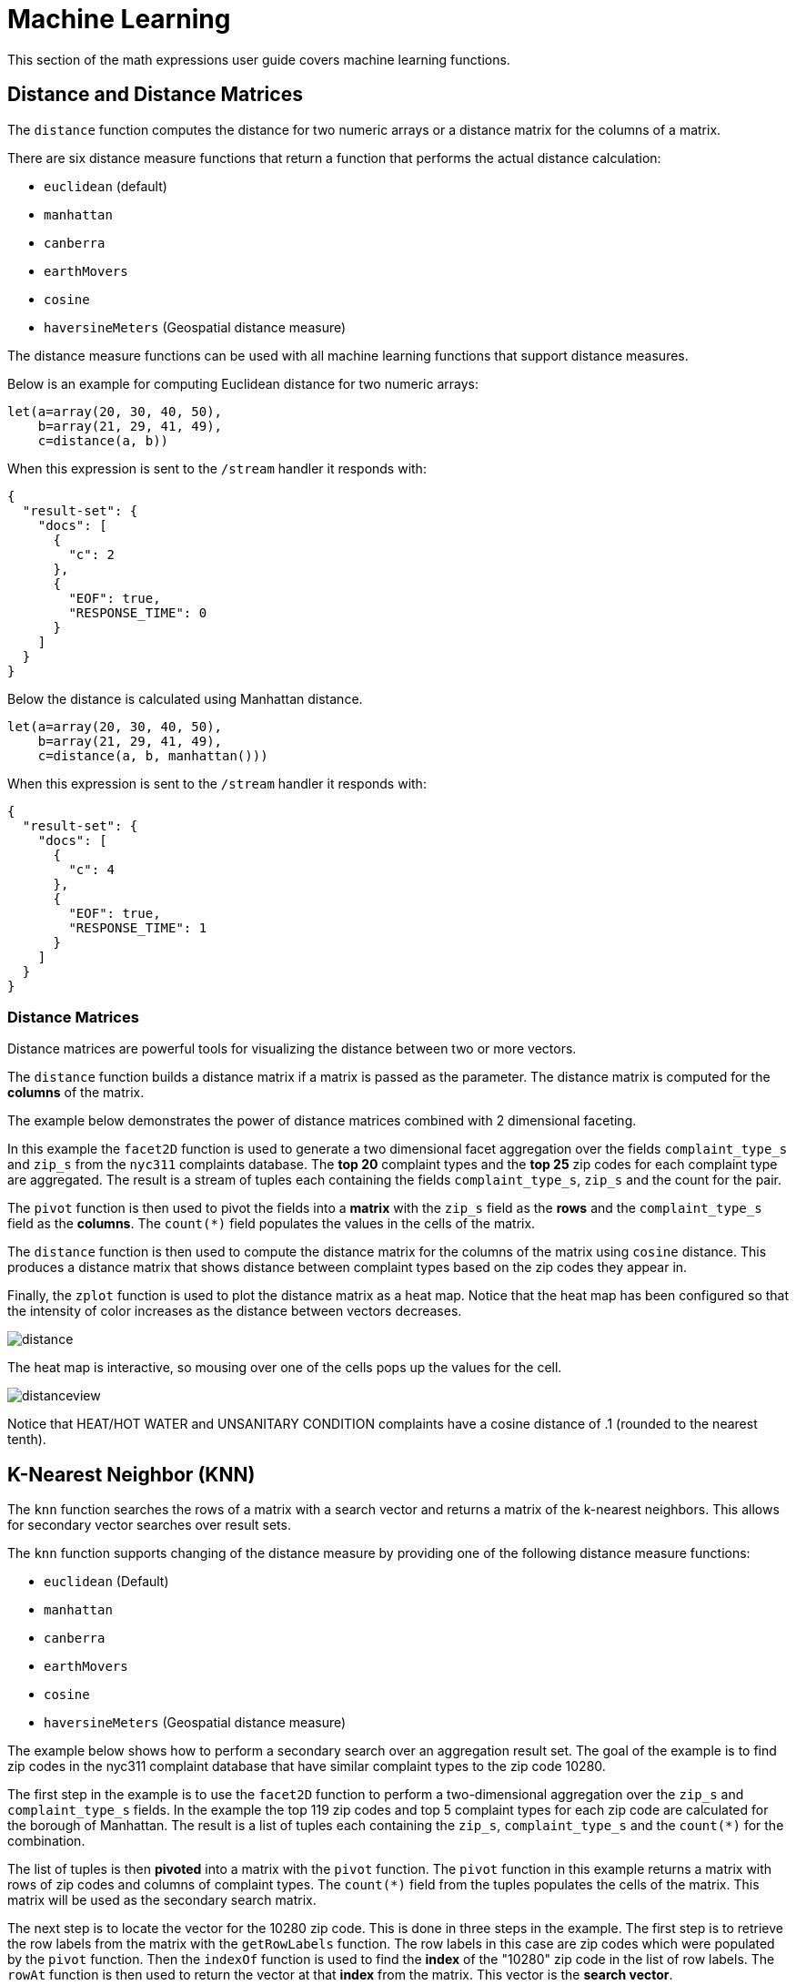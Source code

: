 = Machine Learning
// Licensed to the Apache Software Foundation (ASF) under one
// or more contributor license agreements.  See the NOTICE file
// distributed with this work for additional information
// regarding copyright ownership.  The ASF licenses this file
// to you under the Apache License, Version 2.0 (the
// "License"); you may not use this file except in compliance
// with the License.  You may obtain a copy of the License at
//
//   http://www.apache.org/licenses/LICENSE-2.0
//
// Unless required by applicable law or agreed to in writing,
// software distributed under the License is distributed on an
// "AS IS" BASIS, WITHOUT WARRANTIES OR CONDITIONS OF ANY
// KIND, either express or implied.  See the License for the
// specific language governing permissions and limitations
// under the License.


This section of the math expressions user guide covers machine learning
functions.

== Distance and Distance Matrices

The `distance` function computes the distance for two numeric arrays or a distance matrix for the columns of a matrix.

There are six distance measure functions that return a function that performs the actual distance calculation:

* `euclidean` (default)
* `manhattan`
* `canberra`
* `earthMovers`
* `cosine`
* `haversineMeters` (Geospatial distance measure)

The distance measure functions can be used with all machine learning functions that support distance measures.

Below is an example for computing Euclidean distance for two numeric arrays:

[source,text]
----
let(a=array(20, 30, 40, 50),
    b=array(21, 29, 41, 49),
    c=distance(a, b))
----

When this expression is sent to the `/stream` handler it responds with:

[source,json]
----
{
  "result-set": {
    "docs": [
      {
        "c": 2
      },
      {
        "EOF": true,
        "RESPONSE_TIME": 0
      }
    ]
  }
}
----

Below the distance is calculated using Manhattan distance.

[source,text]
----
let(a=array(20, 30, 40, 50),
    b=array(21, 29, 41, 49),
    c=distance(a, b, manhattan()))
----

When this expression is sent to the `/stream` handler it responds with:

[source,json]
----
{
  "result-set": {
    "docs": [
      {
        "c": 4
      },
      {
        "EOF": true,
        "RESPONSE_TIME": 1
      }
    ]
  }
}
----

=== Distance Matrices

Distance matrices are powerful tools for visualizing the distance between two or more vectors.

The `distance` function builds a distance matrix if a matrix is passed as the parameter.
The distance matrix is computed for the *columns* of the matrix.

The example below demonstrates the power of distance matrices combined with 2 dimensional faceting.

In this example the `facet2D` function is used to generate a two dimensional facet aggregation over the fields `complaint_type_s` and `zip_s` from the `nyc311` complaints database.
The *top 20* complaint types and the *top 25* zip codes for each complaint type are aggregated.
The result is a stream of tuples each containing the fields `complaint_type_s`, `zip_s` and the count for the pair.

The `pivot` function is then used to pivot the fields into a *matrix* with the `zip_s` field as the *rows* and the `complaint_type_s` field as the *columns*.
The `count(*)` field populates the values in the cells of the matrix.

The `distance` function is then used to compute the distance matrix for the columns of the matrix using `cosine` distance.
This produces a distance matrix that shows distance between complaint types based on the zip codes they appear in.

Finally, the `zplot` function is used to plot the distance matrix as a heat map.
Notice that the heat map has been configured so that the intensity of color increases as the distance between vectors decreases.


image::math-expressions/distance.png[]

The heat map is interactive, so mousing over one of the cells pops up the values for the cell.

image::math-expressions/distanceview.png[]

Notice that HEAT/HOT WATER and UNSANITARY CONDITION complaints have a cosine distance of .1 (rounded to the nearest tenth).


== K-Nearest Neighbor (KNN)

The `knn` function searches the rows of a matrix with a search vector and
returns a matrix of the k-nearest neighbors.
This allows for secondary vector searches over result sets.

The `knn` function supports changing of the distance measure by providing one of the following distance measure functions:

* `euclidean` (Default)
* `manhattan`
* `canberra`
* `earthMovers`
* `cosine`
* `haversineMeters` (Geospatial distance measure)

The example below shows how to perform a secondary search over an aggregation
result set.
The goal of the example is to find zip codes in the nyc311 complaint database that have similar complaint types to the zip code 10280.

The first step in the example is to use the `facet2D` function to perform a two-dimensional aggregation over the `zip_s` and `complaint_type_s` fields.
In the example the top 119 zip codes and top 5 complaint types for each zip code are calculated for the borough of Manhattan.
The result is a list of tuples each containing the `zip_s`, `complaint_type_s` and the `count(*)` for the combination.

The list of tuples is then *pivoted* into a matrix with the `pivot` function.
The `pivot` function in this example returns a matrix with rows of zip codes and columns of complaint types.
The `count(*)` field from the tuples populates the cells of the matrix.
This matrix will be used as the secondary search matrix.

The next step is to locate the vector for the 10280 zip code.
This is done in three steps in the example.
The first step is to retrieve the row labels from the matrix with the `getRowLabels` function.
The row labels in this case are zip codes which were populated by the `pivot` function.
Then the `indexOf` function is used to find the *index* of the "10280" zip code in the list of row labels.
The `rowAt` function is then used to return the vector at that *index* from the matrix.
This vector is the *search vector*.

Now that we have a matrix and search vector we can use the `knn` function to perform the search.
In the example the `knn` function searches the matrix with the search vector with a K of 5, using *cosine* distance.
Cosine distance is useful for comparing sparse vectors which is the case in this
example.
The `knn` function returns a matrix with the top 5 nearest neighbors to the search vector.

The `knn` function populates the row and column labels of the return matrix and
also adds a vector of *distances* for each row as an attribute to the matrix.

In the example the `zplot` function extracts the row labels and the distance vector with the `getRowLabels` and `getAttribute` functions.
The `topFeatures` function is used to extract the top 5 column labels for each zip code vector, based on the counts for each column.
Then `zplot` outputs the data in a format that can be visualized in
a table with Zeppelin-Solr.

image::math-expressions/knn.png[]

The table above shows each zip code returned by the `knn` function along with the list of complaints and distances.
These are the zip codes that are most similar to the 10280 zip code based on their top 5 complaint types.

== K-Nearest Neighbor Regression

K-nearest neighbor regression is a non-linear, bivariate and multivariate regression method.
KNN regression is a lazy learning technique which means it does not fit a model to the training set in advance.
Instead, the entire training set of observations and outcomes are held in memory and predictions are made by averaging the outcomes of the k-nearest neighbors.

The `knnRegress` function is used to perform nearest neighbor regression.

=== 2D Non-Linear Regression

The example below shows the *regression plot* for KNN regression applied to a 2D scatter plot.

In this example the `random` function is used to draw 500 random samples from the `logs` collection containing two fields `filesize_d` and `eresponse_d`.
The sample is then vectorized with the `filesize_d` field stored in a vector assigned to variable *x* and the `eresponse_d` vector stored in
variable `y`.
The `knnRegress` function is then applied with `20` as the nearest neighbor parameter, which returns a KNN function which can be used to predict values.
The `predict` function is then called on the KNN function to predict values for the original `x` vector.
Finally `zplot` is used to plot the original `x` and `y` vectors along with the predictions.

image::math-expressions/knnRegress.png[]

Notice that the regression plot shows a non-linear relations ship between the `filesize_d` field and the `eresponse_d` field.
Also note that KNN regression plots a non-linear curve through the scatter plot.
The larger the size of K (nearest neighbors), the smoother the line.

=== Multivariate Non-Linear Regression

The `knnRegress` function is also a powerful and flexible tool for multi-variate non-linear regression.

In the example below a multi-variate regression is performed using a database designed for analyzing and predicting wine quality.
The database contains nearly 1600 records with 9 predictors of wine quality:
pH, alcohol, fixed_acidity, sulphates, density, free_sulfur_dioxide, volatile_acidity, citric_acid, residual_sugar.
There is also a field called quality assigned to each wine ranging from 3 to 8.

KNN regression can be used to predict wine quality for vectors containing the predictor values.

In the example a search is performed on the `redwine` collection to return all the rows in the database of observations.
Then the quality field and predictor fields are read into vectors and set to variables.

The predictor variables are added as rows to a matrix which is transposed so each row in the matrix contains one observation with the 9 predictor values.
This is our observation matrix which is assigned to the variable `obs`.

Then the `knnRegress` function regresses the observations with quality outcomes.
The value for K is set to 5 in the example, so the average quality of the 5 nearest neighbors will be used to calculate the quality.

The `predict` function is then used to generate a vector of predictions for the entire observation set.
These predictions will be used to determine how well the KNN regression performed over the observation data.

The error, or *residuals*, for the regression are then calculated by subtracting the *predicted* quality from the *observed* quality.
The `ebeSubtract` function is used to perform the element-by-element subtraction between the two vectors.

Finally, the `zplot` function formats the predictions and errors for the visualization of the *residual plot*.

image::math-expressions/redwine1.png[]

The residual plot plots the *predicted* values on the x-axis and the *error* for the prediction on the y-axis.
The scatter plot shows how the errors are distributed across the full range of predictions.

The residual plot can be interpreted to understand how the KNN regression performed on the training data.

* The plot shows the prediction error appears to be fairly evenly distributed above and below zero.
The density of the errors increases as it approaches zero.
The bubble size reflects the density of errors at the specific point in the plot.
This provides an intuitive feel for the distribution of the model's error.

* The plot also visualizes the variance of the error across the range of
predictions.
This provides an intuitive understanding of whether the KNN predictions will have similar error variance across the full range predictions.

The residuals can also be visualized using a histogram to better understand the shape of the residuals distribution.
The example below shows the same KNN regression as above with a plot of the distribution of the errors.

In the example the `zplot` function is used to plot the `empiricalDistribution` function of the residuals, with an 11 bin histogram.

image::math-expressions/redwine2.png[]

Notice that the errors follow a bell curve centered close to 0.
From this plot we can see the probability of getting prediction errors between -1 and 1 is quite high.

*Additional KNN Regression Parameters*

The `knnRegression` function has three additional parameters that make it suitable for many different regression scenarios.

. Any of the distance measures can be used for the regression simply by adding the function to the call.
This allows for regression analysis over sparse vectors (`cosine`), dense vectors and geospatial lat/lon vectors (`haversineMeters`).
+
Sample syntax:
+
[source,text]
----
r=knnRegress(obs, quality, 5, cosine()),
----

. The `robust` named parameter can be used to perform a regression analysis that is robust to outliers in the outcomes.
When the `robust` parameter is used the median outcome of the k-nearest neighbors is used rather than the average.
+
Sample syntax:
+
[source,text]
----
r=knnRegress(obs, quality, 5, robust="true"),
----

. The `scale` named parameter can be used to scale the columns of the observations and search vectors at prediction time.
This can improve the performance of the KNN regression when the feature columns are at different scales causing the distance calculations to be place too much weight on the larger columns.
+
Sample syntax:
+
[source,text]
----
r=knnRegress(obs, quality, 5, scale="true"),
----

== knnSearch

The `knnSearch` function returns the k-nearest neighbors for a document based on text similarity.
Under the covers the `knnSearch` function uses Solr's xref:morelikethis.adoc#morelikethis-query-parser[More Like This query parser].
This capability uses the search engine's query, term statistics, scoring, and ranking capability to perform a fast, nearest neighbor search for similar documents over large distributed indexes.

The results of this search can be used directly or provide *candidates* for machine learning operations such as a secondary KNN vector search.

The example below shows the `knnSearch` function on a movie reviews data set.
The search returns the 50 documents most similar to a specific document ID (`83e9b5b0...`) based on the similarity of the `review_t` field.
The `mindf` and `maxdf` specify the minimum and maximum document frequency of the terms used to perform the search.
These parameters can make the query faster by eliminating high frequency terms and also improves accuracy by removing noise terms from the search.

image::math-expressions/knnSearch.png[]

NOTE: In this example the `select` function is used to truncate the review in the output to 220 characters to make it easier to read in a table.

== DBSCAN

DBSCAN clustering is a powerful density-based clustering algorithm which is particularly well suited for geospatial clustering.
DBSCAN uses two parameters to filter result sets to clusters of specific density:

* `eps` (Epsilon): Defines the distance between points to be considered as neighbors

* `min` points: The minimum number of points needed in a cluster for it to be returned.


=== 2D Cluster Visualization

The `zplot` function has direct support for plotting 2D clusters by using the `clusters` named parameter.

The example below uses DBSCAN clustering and cluster visualization to find the *hot spots* on a map for rat sightings in the NYC 311 complaints database.

In this example the `random` function draws a sample of records from the `nyc311` collection where the complaint description matches "rat sighting" and latitude is populated in the record.
The latitude and longitude fields are then vectorized and added as rows to a matrix.
The matrix is transposed so each row contains a single latitude, longitude point.
The `dbscan` function is then used to cluster the latitude and longitude points.
Notice that the `dbscan` function in the example has four parameters.

* `obs`: The observation matrix of lat/lon points

* `eps`: The distance between points to be considered a cluster.
100 meters in the example.

* `min points`: The minimum points in a cluster for the cluster to be returned by the function.
`5` in the example.

* `distance measure`: An optional distance measure used to determine the
distance between points.
The default is Euclidean distance.
The example uses `haversineMeters` which returns the distance in meters which is much more meaningful for geospatial use cases.

Finally, the `zplot` function is used to visualize the clusters on a map with Zeppelin-Solr.
The map below has been zoomed to a specific area of Brooklyn with a high density of rat sightings.

image::math-expressions/dbscan1.png[]

Notice in the visualization that only 1019 points were returned from the 5000 samples.
This is the power of the DBSCAN algorithm to filter records that don't match the criteria of a cluster.
The points that are plotted all belong to clearly defined clusters.

The map visualization can be zoomed further to explore the locations of specific clusters.
The example below shows a zoom into an area of dense clusters.

image::math-expressions/dbscan2.png[]


== K-Means Clustering

The `kmeans` functions performs k-means clustering of the rows of a matrix.
Once the clustering has been completed there are a number of useful functions available for examining and visualizing the clusters and centroids.


=== Clustered Scatter Plot

In this example we'll again be clustering 2D lat/lon points of rat sightings.
But unlike the DBSCAN example, k-means clustering does not on its own perform any noise reduction.
So in order to reduce the noise a smaller random sample is selected from the data than was used for the DBSCAN example.

We'll see that sampling itself is a powerful noise reduction tool which helps visualize the cluster density.
This is because there is a higher probability that samples will be drawn from higher density clusters and a lower probability that samples will be drawn from lower density clusters.

In this example the `random` function draws a sample of 1500 records from the `nyc311` (complaints database) collection where the complaint description matches "rat sighting" and latitude is populated in the record.
The latitude and longitude fields are then vectorized and added as rows to a matrix.
The matrix is transposed so each row contains a single latitude, longitude point.
The `kmeans` function is then used to cluster the latitude and longitude points into 21 clusters.
Finally, the `zplot` function is used to visualize the clusters as a scatter plot.

image::math-expressions/2DCluster1.png[]

The scatter plot above shows each lat/lon point plotted on a Euclidean plain with longitude on the x-axis and latitude on the y-axis.
The plot is dense enough so the outlines of the different boroughs are visible if you know the boroughs of New York City.

Each cluster is shown in a different color.
This plot provides interesting insight into the densities of rat sightings throughout the five boroughs of New York City.
For example, it highlights a cluster of dense sightings in Brooklyn at cluster1
surrounded by less dense but still high activity clusters.

=== Plotting the Centroids

The centroids of each cluster can then be plotted on a map to visualize the center of the clusters.
In the example below the centroids are extracted from the clusters using the `getCentroids` function, which returns a matrix of the centroids.

The centroids matrix contains 2D lat/lon points.
The `colAt` function can then be used to extract the latitude and longitude columns by index from the matrix so they can be plotted with `zplot`.
A map visualization is used below to display the centroids.

image::math-expressions/centroidplot.png[]


The map can then be zoomed to get a closer look at the centroids in the high density areas shown in the cluster scatter plot.

image::math-expressions/centroidzoom.png[]


=== Phrase Extraction

K-means clustering produces centroids or *prototype* vectors which can be used to represent each cluster.
In this example the key features of the centroids are extracted to represent the key phrases for clusters of TF-IDF term vectors.

NOTE: The example below works with TF-IDF _term vectors_.
The section xref:term-vectors.adoc[] offers a full explanation of these features.

In the example the `search` function returns documents where the `review_t` field matches the phrase "star wars".
The `select` function is run over the result set and applies the `analyze` function which uses the analyzer attached to the schema field `text_bigrams` to re-analyze the `review_t` field.
This analyzer returns bigrams which are then annotated to documents in a field called `terms`.

The `termVectors` function then creates TD-IDF term vectors from the bigrams stored in the `terms` field.
The `kmeans` function is then used to cluster the bigram term vectors into 5 clusters.
Finally, the top 5 features are extracted from the centroids and returned.
Notice that the features are all bigram phrases with semantic significance.

[source,text]
----
let(a=select(search(reviews, q="review_t:\"star wars\"", rows="500"),
             id,
             analyze(review_t, text_bigrams) as terms),
    vectors=termVectors(a, maxDocFreq=.10, minDocFreq=.03, minTermLength=13, exclude="_,br,have"),
    clusters=kmeans(vectors, 5),
    centroids=getCentroids(clusters),
    phrases=topFeatures(centroids, 5))
----

When this expression is sent to the `/stream` handler it responds with:

[source,text]
----
{
  "result-set": {
    "docs": [
      {
        "phrases": [
          [
            "empire strikes",
            "rebel alliance",
            "princess leia",
            "luke skywalker",
            "phantom menace"
          ],
          [
            "original star",
            "main characters",
            "production values",
            "anakin skywalker",
            "luke skywalker"
          ],
          [
            "carrie fisher",
            "original films",
            "harrison ford",
            "luke skywalker",
            "ian mcdiarmid"
          ],
          [
            "phantom menace",
            "original trilogy",
            "harrison ford",
            "john williams",
            "empire strikes"
          ],
          [
            "science fiction",
            "fiction films",
            "forbidden planet",
            "character development",
            "worth watching"
          ]
        ]
      },
      {
        "EOF": true,
        "RESPONSE_TIME": 46
      }
    ]
  }
}
----

== Multi K-Means Clustering

K-means clustering will produce different outcomes depending on the initial placement of the centroids.
K-means is fast enough that multiple trials can be performed so that the best outcome can be selected.

The `multiKmeans` function runs the k-means clustering algorithm for a given number of trials and selects the best result based on which trial produces the lowest intra-cluster variance.

The example below is identical to the phrase extraction example except that it uses `multiKmeans` with 15 trials, rather than a single trial of the `kmeans` function.

[source,text]
----
let(a=select(search(reviews, q="review_t:\"star wars\"", rows="500"),
             id,
             analyze(review_t, text_bigrams) as terms),
    vectors=termVectors(a, maxDocFreq=.10, minDocFreq=.03, minTermLength=13, exclude="_,br,have"),
    clusters=multiKmeans(vectors, 5, 15),
    centroids=getCentroids(clusters),
    phrases=topFeatures(centroids, 5))
----

This expression returns the following response:

[source,json]
----
{
  "result-set": {
    "docs": [
      {
        "phrases": [
          [
            "science fiction",
            "original star",
            "production values",
            "fiction films",
            "forbidden planet"
          ],
          [
            "empire strikes",
            "princess leia",
            "luke skywalker",
            "phantom menace"
          ],
          [
            "carrie fisher",
            "harrison ford",
            "luke skywalker",
            "empire strikes",
            "original films"
          ],
          [
            "phantom menace",
            "original trilogy",
            "harrison ford",
            "character development",
            "john williams"
          ],
          [
            "rebel alliance",
            "empire strikes",
            "princess leia",
            "original trilogy",
            "luke skywalker"
          ]
        ]
      },
      {
        "EOF": true,
        "RESPONSE_TIME": 84
      }
    ]
  }
}
----

== Fuzzy K-Means Clustering

The `fuzzyKmeans` function is a soft clustering algorithm which allows vectors to be assigned to more than one cluster.
The `fuzziness` parameter is a value between `1` and `2` that determines how fuzzy to make the cluster assignment.

After the clustering has been performed the `getMembershipMatrix` function can be called on the clustering result to return a matrix describing the probabilities of cluster membership for each vector.
This matrix can be used to understand relationships between clusters.

In the example below `fuzzyKmeans` is used to cluster the movie reviews matching the phrase "star wars".
But instead of looking at the clusters or centroids, the `getMembershipMatrix` is used to return the membership probabilities for each document.
The membership matrix is comprised of a row for each vector that was clustered.
There is a column in the matrix for each cluster.
The values in the matrix contain the probability that a specific vector belongs to a specific cluster.

In the example the `distance` function is then used to create a *distance matrix* from the columns of the membership matrix.
The distance matrix is then visualized with the `zplot` function as a heat map.

In the example `cluster1` and `cluster5` have the shortest distance between the clusters.
Further analysis of the features in both clusters can be performed to understand the relationship between `cluster1` and `cluster5`.

image::math-expressions/fuzzyk.png[]

NOTE: The heat map has been configured to increase in color intensity as the distance shortens.

== Feature Scaling

Before performing machine learning operations its often necessary to scale the feature vectors so they can be compared at the same scale.

All the scaling functions below operate on vectors and matrices.
When operating on a matrix the rows of the matrix are scaled.

=== Min/Max Scaling

The `minMaxScale` function scales a vector or matrix between a minimum and maximum value.
By default, it will scale between `0` and `1` if min/max values are not provided.

Below is a plot of a sine wave, with an amplitude of 1, before and after it has been scaled between -5 and 5.

image::math-expressions/minmaxscale.png[]

Below is a simple example of min/max scaling of a matrix between 0 and 1.
Notice that once brought into the same scale the vectors are the same.

[source,text]
----
let(a=array(20, 30, 40, 50),
    b=array(200, 300, 400, 500),
    c=matrix(a, b),
    d=minMaxScale(c))
----

When this expression is sent to the `/stream` handler it responds with:

[source,json]
----
{
  "result-set": {
    "docs": [
      {
        "d": [
          [
            0,
            0.3333333333333333,
            0.6666666666666666,
            1
          ],
          [
            0,
            0.3333333333333333,
            0.6666666666666666,
            1
          ]
        ]
      },
      {
        "EOF": true,
        "RESPONSE_TIME": 0
      }
    ]
  }
}
----

=== Standardization

The `standardize` function scales a vector so that it has a mean of 0 and a standard deviation of 1.

Below is a plot of a sine wave, with an amplitude of 1, before and after it has been standardized.

image::math-expressions/standardize.png[]

Below is a simple example of a standardized matrix.
Notice that once brought into the same scale the vectors are the same.

[source,text]
----
let(a=array(20, 30, 40, 50),
    b=array(200, 300, 400, 500),
    c=matrix(a, b),
    d=standardize(c))
----

When this expression is sent to the `/stream` handler it responds with:

[source,json]
----
{
  "result-set": {
    "docs": [
      {
        "d": [
          [
            -1.161895003862225,
            -0.3872983346207417,
            0.3872983346207417,
            1.161895003862225
          ],
          [
            -1.1618950038622249,
            -0.38729833462074165,
            0.38729833462074165,
            1.1618950038622249
          ]
        ]
      },
      {
        "EOF": true,
        "RESPONSE_TIME": 17
      }
    ]
  }
}
----

=== Unit Vectors

The `unitize` function scales vectors to a magnitude of 1.
A vector with a
magnitude of 1 is known as a unit vector.
Unit vectors are preferred when the vector math deals with vector direction rather than magnitude.

Below is a plot of a sine wave, with an amplitude of 1, before and after it has been unitized.

image::math-expressions/unitize.png[]

Below is a simple example of a unitized matrix.
Notice that once brought into the same scale the vectors are the same.

[source,text]
----
let(a=array(20, 30, 40, 50),
    b=array(200, 300, 400, 500),
    c=matrix(a, b),
    d=unitize(c))
----

When this expression is sent to the `/stream` handler it responds with:

[source,json]
----
{
  "result-set": {
    "docs": [
      {
        "d": [
          [
            0.2721655269759087,
            0.40824829046386296,
            0.5443310539518174,
            0.6804138174397716
          ],
          [
            0.2721655269759087,
            0.4082482904638631,
            0.5443310539518174,
            0.6804138174397717
          ]
        ]
      },
      {
        "EOF": true,
        "RESPONSE_TIME": 6
      }
    ]
  }
}
----
